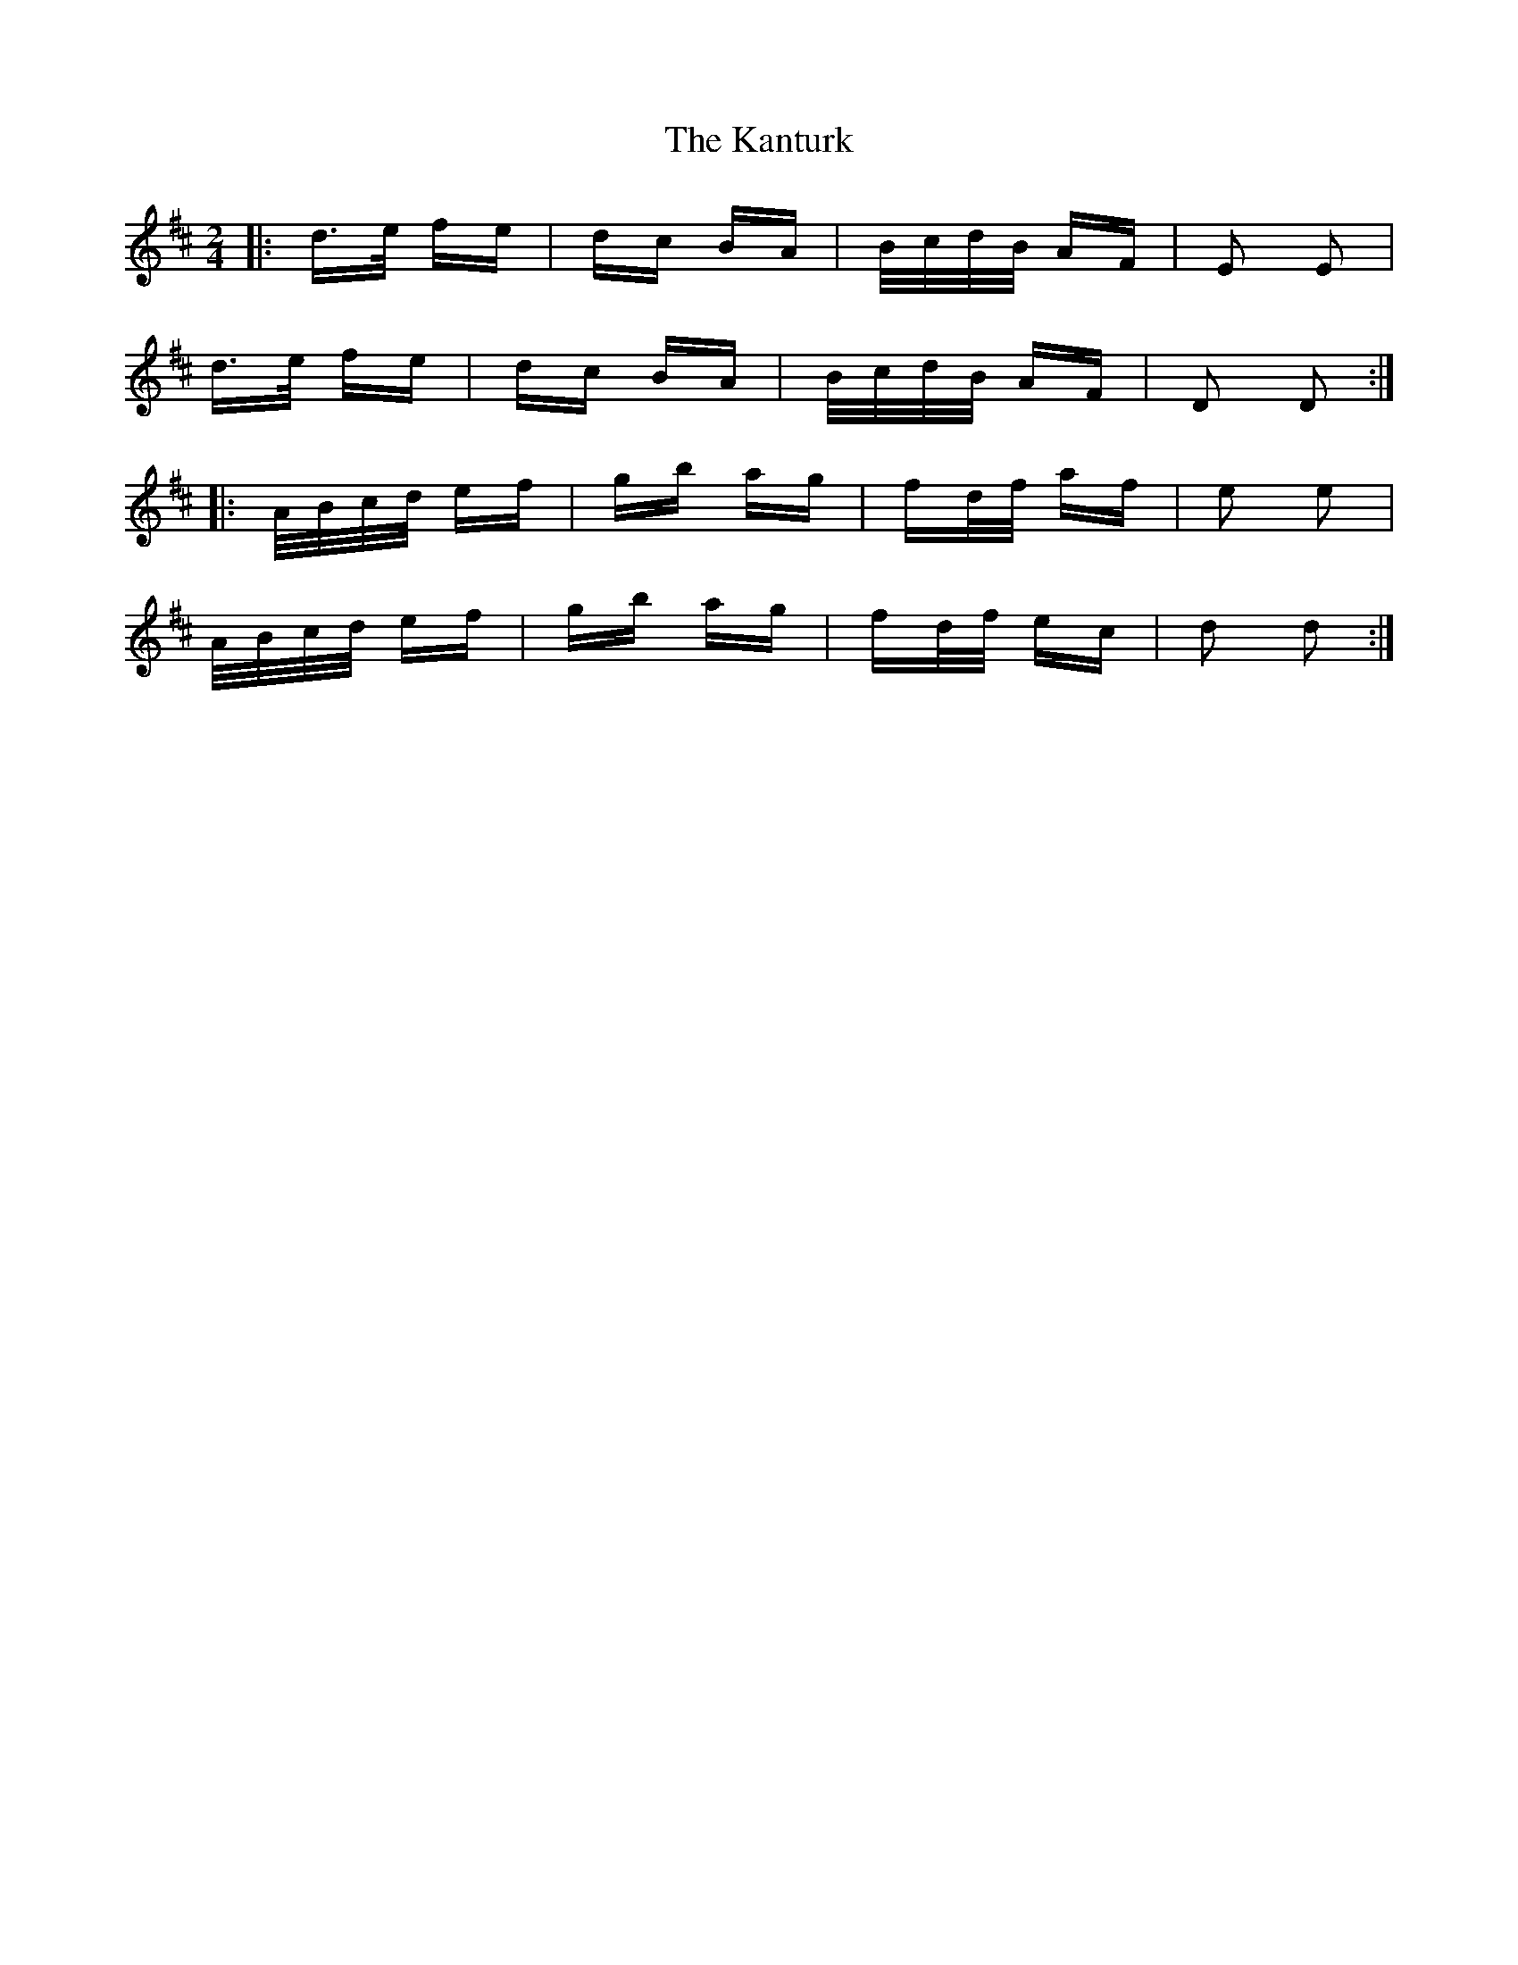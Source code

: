 X: 21112
T: Kanturk, The
R: polka
M: 2/4
K: Dmajor
|:d>e fe|dc BA|B/c/d/B/ AF|E2 E2|
d>e fe|dc BA|B/c/d/B/ AF|D2 D2:|
|:A/B/c/d/ ef|gb ag|fd/f/ af|e2 e2|
A/B/c/d/ ef|gb ag|fd/f/ ec|d2 d2:|

